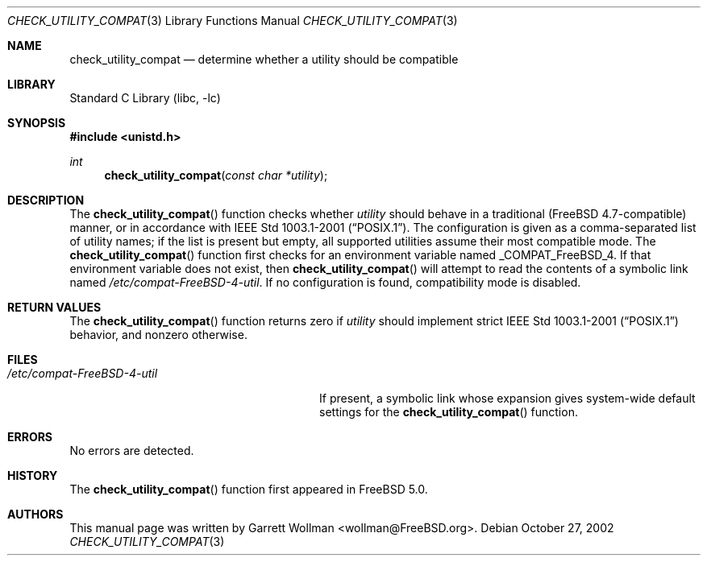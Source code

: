 .\"
.\" Copyright 2002 Massachusetts Institute of Technology
.\"
.\" Permission to use, copy, modify, and distribute this software and
.\" its documentation for any purpose and without fee is hereby
.\" granted, provided that both the above copyright notice and this
.\" permission notice appear in all copies, that both the above
.\" copyright notice and this permission notice appear in all
.\" supporting documentation, and that the name of M.I.T. not be used
.\" in advertising or publicity pertaining to distribution of the
.\" software without specific, written prior permission.  M.I.T. makes
.\" no representations about the suitability of this software for any
.\" purpose.  It is provided "as is" without express or implied
.\" warranty.
.\"
.\" THIS SOFTWARE IS PROVIDED BY M.I.T. ``AS IS''.  M.I.T. DISCLAIMS
.\" ALL EXPRESS OR IMPLIED WARRANTIES WITH REGARD TO THIS SOFTWARE,
.\" INCLUDING, BUT NOT LIMITED TO, THE IMPLIED WARRANTIES OF
.\" MERCHANTABILITY AND FITNESS FOR A PARTICULAR PURPOSE. IN NO EVENT
.\" SHALL M.I.T. BE LIABLE FOR ANY DIRECT, INDIRECT, INCIDENTAL,
.\" SPECIAL, EXEMPLARY, OR CONSEQUENTIAL DAMAGES (INCLUDING, BUT NOT
.\" LIMITED TO, PROCUREMENT OF SUBSTITUTE GOODS OR SERVICES; LOSS OF
.\" USE, DATA, OR PROFITS; OR BUSINESS INTERRUPTION) HOWEVER CAUSED AND
.\" ON ANY THEORY OF LIABILITY, WHETHER IN CONTRACT, STRICT LIABILITY,
.\" OR TORT (INCLUDING NEGLIGENCE OR OTHERWISE) ARISING IN ANY WAY OUT
.\" OF THE USE OF THIS SOFTWARE, EVEN IF ADVISED OF THE POSSIBILITY OF
.\" SUCH DAMAGE.
.\"
.\" $FreeBSD: releng/10.2/lib/libc/gen/check_utility_compat.3 206622 2010-04-14 19:08:06Z uqs $
.\"
.Dd October 27, 2002
.Dt CHECK_UTILITY_COMPAT 3
.Os
.Sh NAME
.Nm check_utility_compat
.Nd "determine whether a utility should be compatible"
.Sh LIBRARY
.Lb libc
.Sh SYNOPSIS
.In unistd.h
.Ft int
.Fn check_utility_compat "const char *utility"
.Sh DESCRIPTION
The
.Fn check_utility_compat
function checks whether
.Fa utility
should behave in a traditional
.Pq Fx 4.7 Ns -compatible
manner, or in accordance with
.St -p1003.1-2001 .
The configuration is given as a comma-separated list of utility names;
if the list is present but empty, all supported utilities assume their
most compatible mode.
The
.Fn check_utility_compat
function first checks for an environment variable named
.Ev _COMPAT_FreeBSD_4 .
If that environment variable does not exist, then
.Fn check_utility_compat
will attempt to read the contents of a symbolic link named
.Pa /etc/compat-FreeBSD-4-util .
If no configuration is found, compatibility mode is disabled.
.Sh RETURN VALUES
The
.Fn check_utility_compat
function returns zero if
.Fa utility
should implement strict
.St -p1003.1-2001
behavior, and nonzero otherwise.
.Sh FILES
.Bl -tag -width ".Pa /etc/compat-FreeBSD-4-util"
.It Pa /etc/compat-FreeBSD-4-util
If present, a symbolic link whose expansion gives system-wide default settings
for the
.Fn check_utility_compat
function.
.El
.Sh ERRORS
No errors are detected.
.Sh HISTORY
The
.Fn check_utility_compat
function first appeared in
.Fx 5.0 .
.Sh AUTHORS
This manual page was written by
.An Garrett Wollman Aq wollman@FreeBSD.org .
